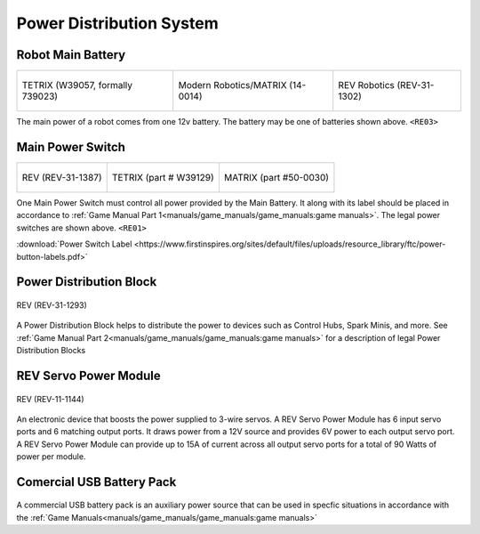 Power Distribution System
=========================

Robot Main Battery
----------------------


.. list-table:: 

    * - .. figure:: images/W39057.jpg
            :align: center
            :alt: W39057
            :width: 50 %

            TETRIX (W39057, formally 739023)

      - .. figure:: images/14-0014-FTCLegal__75264.jpg
            :align: center
            :alt: 14-0014
            :width: 50 %

            Modern Robotics/MATRIX (14-0014)

      - .. figure:: images/am-4649.jpg
            :align: center
            :alt: REV-31-1302
            :width: 50 %

            REV Robotics (REV-31-1302)

      


The main power of a robot comes from one 12v battery. The battery may be one of batteries shown above. ``<RE03>``

Main Power Switch
----------------------

.. list-table:: 
    
    * - .. figure:: images/REV-31-1387.png
            :align: center
            :alt: REV-31-1387
            :width: 50 %

            REV (REV-31-1387)
    
      - .. figure:: images/W39129.jpg
            :align: center
            :alt: REV-31-1387
            :width: 50 %

            TETRIX (part # W39129)

      - .. figure:: images/50-0030.jpeg
            :align: center
            :alt: REV-31-1387
            :width: 50 %

            MATRIX (part #50-0030)


One Main Power Switch must control all power provided by the Main Battery. It along with its label should be placed in accordance to :ref:`Game Manual Part 1<manuals/game_manuals/game_manuals:game manuals>`. The legal power switches are shown above. ``<RE01>``

:download:`Power Switch Label <https://www.firstinspires.org/sites/default/files/uploads/resource_library/ftc/power-button-labels.pdf>`

Power Distribution Block
-------------------------

.. figure:: images/XT30_Power_Distribution_Block.webp
    :align: center
    :alt: REV-31-1387
    :width: 25 %

    REV (REV-31-1293)

A Power Distribution Block helps to distribute the power to devices such as Control Hubs, Spark Minis, and more. 
See :ref:`Game Manual Part 2<manuals/game_manuals/game_manuals:game manuals>` for a description of legal Power Distribution Blocks

REV Servo Power Module
----------------------

.. figure:: images/REV-11-1144.webp
    :align: center
    :alt: REV-31-1387
    :width: 25 %

    REV (REV-11-1144)

An electronic device that boosts the power supplied to 3-wire servos. A REV
Servo Power Module has 6 input servo ports and 6 matching output ports. It draws power from a 12V source
and provides 6V power to each output servo port. A REV Servo Power Module can provide up to 15A of
current across all output servo ports for a total of 90 Watts of power per module.

Comercial USB Battery Pack
---------------------------
.. figure:: images/ankerbattery.webp
    :align: center
    :alt: REV-31-1387
    :width: 25 %

A commercial USB battery pack is an auxiliary power source that can be used in specfic situations in accordance with 
the :ref:`Game Manuals<manuals/game_manuals/game_manuals:game manuals>`



